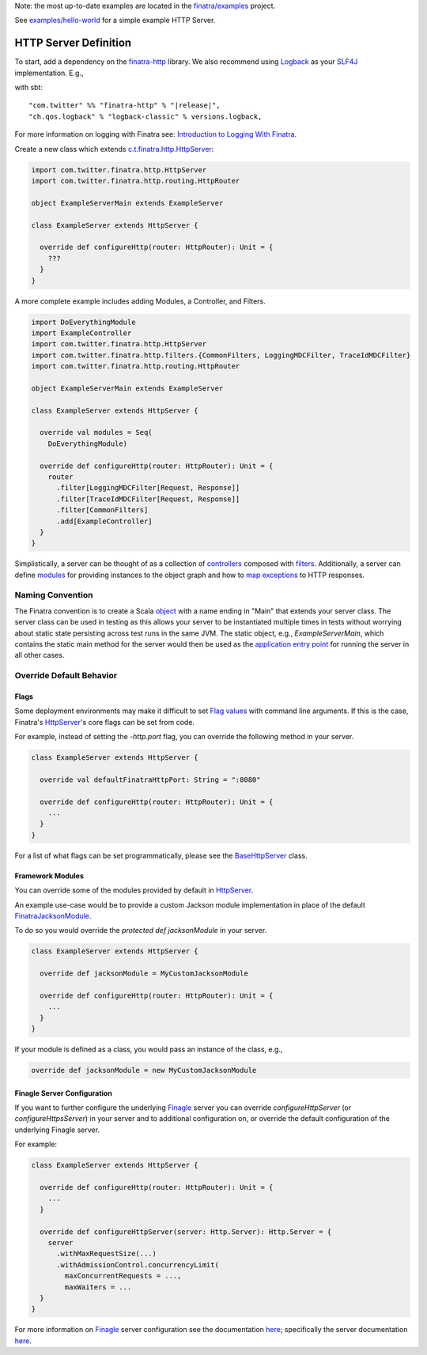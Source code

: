 .. _http_server:


Note: the most up-to-date examples are located in the `finatra/examples <https://github.com/twitter/finatra/tree/master/examples>`__ project.

See `examples/hello-world <https://github.com/twitter/finatra/tree/develop/examples/hello-world>`__ for a simple example HTTP Server.

HTTP Server Definition
======================

To start, add a dependency on the `finatra-http <http://search.maven.org/#search%7Cga%7C1%7Cg%3A%22com.twitter%22%20AND%20a%3A%22finatra-http_2.12%22>`__ library. We also recommend using `Logback <http://logback.qos.ch/>`__ as your `SLF4J <http://www.slf4j.org/manual.html>`__ implementation. E.g.,

with sbt:

.. parsed-literal::

    "com.twitter" %% "finatra-http" % "\ |release|\ ",
    "ch.qos.logback" % "logback-classic" % versions.logback,

For more information on logging with Finatra see: `Introduction to Logging With Finatra <../logging/index.html#introduction-to-logging-with-finatra>`__.

Create a new class which extends `c.t.finatra.http.HttpServer <https://github.com/twitter/finatra/blob/develop/http/src/main/scala/com/twitter/finatra/http/HttpServer.scala>`__:

.. code:: scala

    import com.twitter.finatra.http.HttpServer
    import com.twitter.finatra.http.routing.HttpRouter

    object ExampleServerMain extends ExampleServer

    class ExampleServer extends HttpServer {

      override def configureHttp(router: HttpRouter): Unit = {
        ???
      }
    }


A more complete example includes adding Modules, a Controller, and Filters.

.. code:: scala

    import DoEverythingModule
    import ExampleController
    import com.twitter.finatra.http.HttpServer
    import com.twitter.finatra.http.filters.{CommonFilters, LoggingMDCFilter, TraceIdMDCFilter}
    import com.twitter.finatra.http.routing.HttpRouter

    object ExampleServerMain extends ExampleServer

    class ExampleServer extends HttpServer {

      override val modules = Seq(
        DoEverythingModule)

      override def configureHttp(router: HttpRouter): Unit = {
        router
          .filter[LoggingMDCFilter[Request, Response]]
          .filter[TraceIdMDCFilter[Request, Response]]
          .filter[CommonFilters]
          .add[ExampleController]
      }
    }


Simplistically, a server can be thought of as a collection of `controllers <controllers.html>`__ composed with `filters <filters.html>`__.
Additionally, a server can define `modules <../getting-started/modules.html>`__ for providing instances to the object graph and how to `map exceptions <../http/exceptions.html>`__ to HTTP responses.

Naming Convention
-----------------

The Finatra convention is to create a Scala `object <https://twitter.github.io/scala_school/basics2.html#object>`__ with a name ending in "Main" that extends your server class.
The server class can be used in testing as this allows your server to be instantiated multiple times in tests without worrying about static state persisting across test runs in the same JVM.
The static object, e.g., `ExampleServerMain`, which contains the static main method for the server would then be used as the `application entry point <https://docs.oracle.com/javase/tutorial/deployment/jar/appman.html>`__ for running the server in all other cases.

Override Default Behavior
-------------------------

Flags
~~~~~

Some deployment environments may make it difficult to set `Flag values <../getting-started/flags.html>`__ with command line arguments. If this is the case, Finatra's `HttpServer <https://github.com/twitter/finatra/blob/develop/http/src/main/scala/com/twitter/finatra/http/HttpServer.scala>`__'s 
core flags can be set from code. 

For example, instead of setting the `-http.port` flag, you can override the following method in your server.

.. code:: scala

    class ExampleServer extends HttpServer {

      override val defaultFinatraHttpPort: String = ":8080"

      override def configureHttp(router: HttpRouter): Unit = {
        ...
      }
    }


For a list of what flags can be set programmatically, please see the `BaseHttpServer <https://github.com/twitter/finatra/blob/develop/http/src/main/scala/com/twitter/finatra/http/internal/server/BaseHttpServer.scala>`__ class.

Framework Modules
~~~~~~~~~~~~~~~~~

You can override some of the modules provided by default in `HttpServer <https://github.com/twitter/finatra/blob/develop/http/src/main/scala/com/twitter/finatra/http/HttpServer.scala>`__.

An example use-case would be to provide a custom Jackson module implementation in place of the default `FinatraJacksonModule <https://github.com/twitter/finatra/blob/develop/jackson/src/main/scala/com/twitter/finatra/json/modules/FinatraJacksonModule.scala>`__.

To do so you would override the `protected def jacksonModule` in your server.

.. code:: scala

    class ExampleServer extends HttpServer {

      override def jacksonModule = MyCustomJacksonModule

      override def configureHttp(router: HttpRouter): Unit = {
        ...
      }
    }


If your module is defined as a class, you would pass an instance of the
class, e.g.,

.. code:: scala

    override def jacksonModule = new MyCustomJacksonModule


Finagle Server Configuration
~~~~~~~~~~~~~~~~~~~~~~~~~~~~

If you want to further configure the underlying `Finagle <https://github.com/twitter/finagle>`__ server you can override `configureHttpServer` (or `configureHttpsServer`) in your server and to additional configuration on, or override the default configuration of the underlying Finagle server.

For example:

.. code:: scala

    class ExampleServer extends HttpServer {

      override def configureHttp(router: HttpRouter): Unit = {
        ...
      }

      override def configureHttpServer(server: Http.Server): Http.Server = {
        server
          .withMaxRequestSize(...)
          .withAdmissionControl.concurrencyLimit(
            maxConcurrentRequests = ...,
            maxWaiters = ...
      }
    }


For more information on `Finagle <https://github.com/twitter/finagle>`__ server configuration see the documentation `here <https://twitter.github.io/finagle/guide/Configuration.html>`__; specifically the server documentation `here <https://twitter.github.io/finagle/guide/Servers.html>`__.